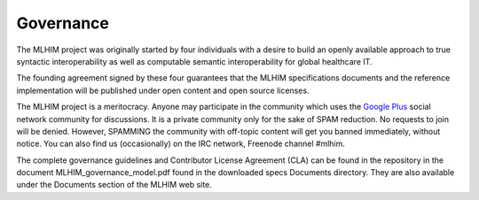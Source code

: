 ==========
Governance
==========

The MLHIM project was originally started by four individuals with a desire to build an openly available approach to true syntactic interoperability as well as computable semantic interoperability for global healthcare IT.

The founding agreement signed by these four guarantees that the MLHIM specifications documents and the reference implementation will be published under open content and open source licenses.

The MLHIM project is a meritocracy. Anyone may participate in the community which uses the `Google Plus <http://goo.gl/EoLGJM>`_ social network community for discussions. It is a private community only for the sake of SPAM reduction. No requests to join will be denied. However, SPAMMING the community with off-topic content will get you banned immediately, without notice.
You can also find us (occasionally) on the IRC network, Freenode channel #mlhim.

The complete governance guidelines and Contributor License Agreement (CLA) can be found in the repository in the document MLHIM_governance_model.pdf found in the downloaded specs Documents directory. They are also available under the Documents section of the MLHIM web site.
